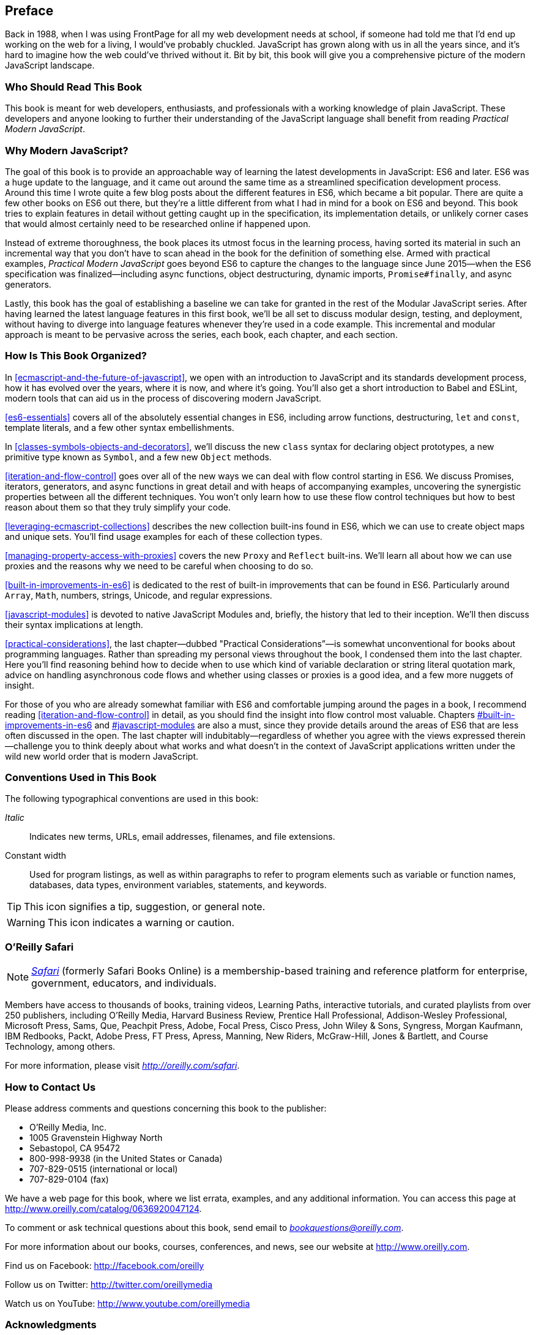 [preface]
== Preface

Back in 1988, when I was using FrontPage for all my web development needs at school, if someone had told me that I'd end up working on the web for a living, I would've probably chuckled. JavaScript has grown along with us in all the years since, and it's hard to imagine how the web could've thrived without it. Bit by bit, this book will give you a comprehensive picture of the modern JavaScript landscape.

=== Who Should Read This Book

This book is meant for web developers, enthusiasts, and professionals with a working knowledge of plain JavaScript. These developers and anyone looking to further their understanding of the JavaScript language shall benefit from reading _Practical Modern JavaScript_.

=== Why Modern JavaScript?

The goal of this book is to provide an approachable way of learning the latest developments in JavaScript: ES6 and later. ES6 was a huge update to the language, and it came out around the same time as a streamlined specification development process. Around this time I wrote quite a few blog posts about the different features in ES6, which became a bit popular. There are quite a few other books on ES6 out there, but they're a little different from what I had in mind for a book on ES6 and beyond. This book tries to explain features in detail without getting caught up in the specification, its implementation details, or unlikely corner cases that would almost certainly need to be researched online if happened upon.

Instead of extreme thoroughness, the book places its utmost focus in the learning process, having sorted its material in such an incremental way that you don't have to scan ahead in the book for the definition of something else. Armed with practical examples, _Practical Modern JavaScript_ goes beyond ES6 to capture the changes to the language since June 2015--when the ES6 specification was finalized--including async functions, object destructuring, dynamic imports, `Promise#finally`, and async generators.

Lastly, this book has the goal of establishing a baseline we can take for granted in the rest of the Modular JavaScript series. After having learned the latest language features in this first book, we'll be all set to discuss modular design, testing, and deployment, without having to diverge into language features whenever they're used in a code example. This incremental and modular approach is meant to be pervasive across the series, each book, each chapter, and each section.

=== How Is This Book Organized?

In <<ecmascript-and-the-future-of-javascript>>, we open with an introduction to JavaScript and its standards development process, how it has evolved over the years, where it is now, and where it's going. You'll also get a short introduction to Babel and ESLint, modern tools that can aid us in the process of discovering modern JavaScript.

<<es6-essentials>> covers all of the absolutely essential changes in ES6, including arrow functions, destructuring, `let` and `const`, template literals, and a few other syntax embellishments.

In <<classes-symbols-objects-and-decorators>>, we'll discuss the new `class` syntax for declaring object prototypes, a new primitive type known as `Symbol`, and a few new `Object` methods.

<<iteration-and-flow-control>> goes over all of the new ways we can deal with flow control starting in ES6. We discuss Promises, iterators, generators, and async functions in great detail and with heaps of accompanying examples, uncovering the synergistic properties between all the different techniques. You won't only learn how to use these flow control techniques but how to best reason about them so that they truly simplify your code.

<<leveraging-ecmascript-collections>> describes the new collection built-ins found in ES6, which we can use to create object maps and unique sets. You'll find usage examples for each of these collection types.

<<managing-property-access-with-proxies>> covers the new `Proxy` and `Reflect` built-ins. We'll learn all about how we can use proxies and the reasons why we need to be careful when choosing to do so.

<<built-in-improvements-in-es6>> is dedicated to the rest of built-in improvements that can be found in ES6. Particularly around `Array`, `Math`, numbers, strings, Unicode, and regular expressions.

<<javascript-modules>> is devoted to native JavaScript Modules and, briefly, the history that led to their inception. We'll then discuss their syntax implications at length.

<<practical-considerations>>, the last chapter—dubbed "Practical Considerations”—is somewhat unconventional for books about programming languages. Rather than spreading my personal views throughout the book, I condensed them into the last chapter. Here you'll find reasoning behind how to decide when to use which kind of variable declaration or string literal quotation mark, advice on handling asynchronous code flows and whether using classes or proxies is a good idea, and a few more nuggets of insight.

For those of you who are already somewhat familiar with ES6 and comfortable jumping around the pages in a book, I recommend reading <<iteration-and-flow-control>> in detail, as you should find the insight into flow control most valuable. Chapters pass:[<a data-type="xref" href="#built-in-improvements-in-es6" data-xrefstyle="select:labelnumber">#built-in-improvements-in-es6</a>] and pass:[<a data-type="xref" href="#javascript-modules" data-xrefstyle="select:labelnumber">#javascript-modules</a>] are also a must, since they provide details around the areas of ES6 that are less often discussed in the open. The last chapter will indubitably--regardless of whether you agree with the views expressed therein--challenge you to think deeply about what works and what doesn't in the context of JavaScript applications written under the wild new world order that is modern JavaScript.

=== Conventions Used in This Book

The following typographical conventions are used in this book:

_Italic_:: Indicates new terms, URLs, email addresses, filenames, and file extensions.

+Constant width+:: Used for program listings, as well as within paragraphs to refer to program elements such as variable or function names, databases, data types, environment variables, statements, and keywords.

[TIP]
====
This icon signifies a tip, suggestion, or general note.
====

[WARNING]
====
This icon indicates a warning or caution.
====

=== O'Reilly Safari

[role = "safarienabled"]
[NOTE]
====
pass:[<a href="http://oreilly.com/safari" class="orm:hideurl"><em class="hyperlink">Safari</em></a>] (formerly Safari Books Online) is a membership-based training and reference platform for enterprise, government, educators, and individuals.
====

Members have access to thousands of books, training videos, Learning Paths, interactive tutorials, and curated playlists from over 250 publishers, including O’Reilly Media, Harvard Business Review, Prentice Hall Professional, Addison-Wesley Professional, Microsoft Press, Sams, Que, Peachpit Press, Adobe, Focal Press, Cisco Press, John Wiley & Sons, Syngress, Morgan Kaufmann, IBM Redbooks, Packt, Adobe Press, FT Press, Apress, Manning, New Riders, McGraw-Hill, Jones & Bartlett, and Course Technology, among others.

For more information, please visit pass:[<a href="http://oreilly.com/safari" class="orm:hideurl"><em>http://oreilly.com/safari</em></a>]. 

=== How to Contact Us

Please address comments and questions concerning this book to the publisher:

++++
<ul class="simplelist">
  <li>O’Reilly Media, Inc.</li>
  <li>1005 Gravenstein Highway North</li>
  <li>Sebastopol, CA 95472</li>
  <li>800-998-9938 (in the United States or Canada)</li>
  <li>707-829-0515 (international or local)</li>
  <li>707-829-0104 (fax)</li>
</ul>
++++

We have a web page for this book, where we list errata, examples, and any additional information. You can access this page at link:$$http://www.oreilly.com/catalog/0636920047124$$[].


To comment or ask technical questions about this book, send email to pass:[<a class="email" href="mailto:bookquestions@oreilly.com"><em>bookquestions@oreilly.com</em></a>].

For more information about our books, courses, conferences, and news, see our website at link:$$http://www.oreilly.com$$[].

Find us on Facebook: link:$$http://facebook.com/oreilly$$[]

Follow us on Twitter: link:$$http://twitter.com/oreillymedia$$[]

Watch us on YouTube: link:$$http://www.youtube.com/oreillymedia$$[]

=== Acknowledgments

Like virtually every human task ever carried out, _Practical Modern JavaScript_ was made possible only by building upon the work of others. I want to thank Nan Barber, my editor at O'Reilly, for her fantastic support along the ride of writing this book. Ally MacDonald, another editor at O'Reilly, helped me out in the early days of the project and is the foremost reason why Modular JavaScript became a book series, as she helped me conjure up a modular approach to teaching JavaScript.

This book had a phenomenal ensemble of technical reviewers. Many of these folks are on TC39, the technical committee devoted to pushing JavaScript forward, and it's deeply humbling that they gave up some of their time to help future-proof this book. As always, Mathias Bynens (ex-Opera) proved instrumental to proofing everything in the book with regards to Unicode standards and held my work to a high degree of consistency in terms of code snippets. Kent C. Dodds (TC39, PayPal) ingeniously offered video reviews where he identified weak spots and helped improve the book. Jordan Harband (TC39, Airbnb) came through with deep technical commentary about many of the JavaScript features discussed in the book, and along with Alex Russell (TC39, Google) helped me iron out the history of JavaScript and its standards body for the first chapter. Ingvar Stepanyan (Cloudflare) was also a sharp eye in identifying code issues and pinpointed mistakes around low-level aspects of the specification. Brian Terlson (TC39 editor, Microsoft) also helped out with timelines and details around TC39. Rod Vagg (Node.js) provided insight that lead to better code examples and more consistent code style throughout the book.

Brendan Eich (TC39, Brave CEO) provided a trove of insight into the early days of JavaScript and TC39, which proved essential to the development of the first chapter. And naturally, if not for him, you wouldn't be holding this book in your hands.

Lastly, I'd like to thank my wife, Marianela, for her sacrifices and putting up with me through the development of the first book in a long series. Marian, I couldn't do this without you!
